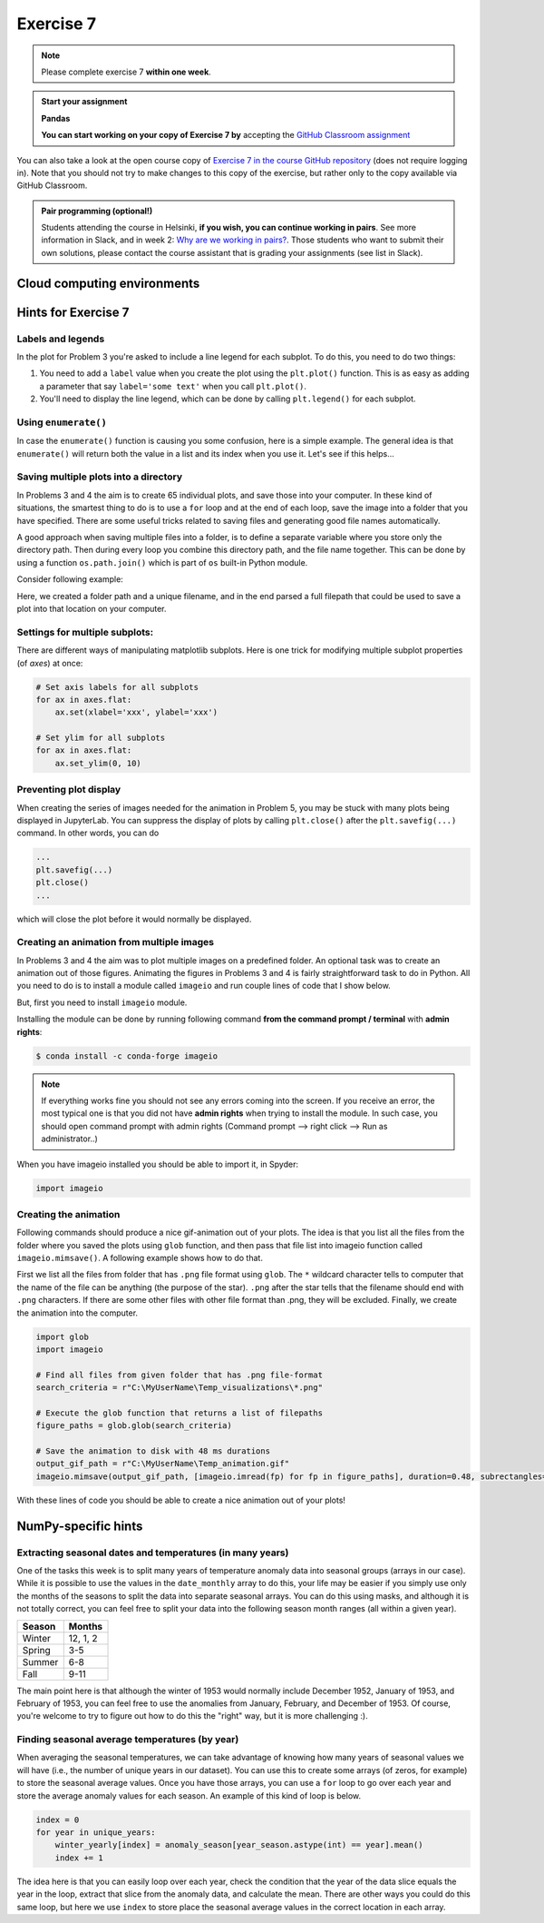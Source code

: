 Exercise 7
==========

.. note::

    Please complete exercise 7 **within one week**.

.. admonition:: Start your assignment

    **Pandas**

    **You can start working on your copy of Exercise 7 by** accepting the `GitHub Classroom assignment <https://classroom.github.com/a/OsC2NOCU>`__

You can also take a look at the open course copy of `Exercise 7  in the course GitHub repository <https://github.com/Geo-Python-2020/Exercise-7>`__ (does not require logging in).
Note that you should not try to make changes to this copy of the exercise, but rather only to the copy available via GitHub Classroom.

.. admonition:: Pair programming (optional!)

    Students attending the course in Helsinki, **if you wish, you can continue working in pairs**.
    See more information in Slack, and in week 2: `Why are we working in pairs? <https://geo-python-site.readthedocs.io/en/latest/lessons/L2/why-pairs.html>`_.
    Those students who want to submit their own solutions, please contact the course assistant that is grading your assignments (see list in Slack).

Cloud computing environments
-----------------------------

.. image:: https://img.shields.io/badge/launch-binder-red.svg
   :target: https://mybinder.org/v2/gh/Geo-Python-2020/Binder/master?urlpath=lab

.. image:: https://img.shields.io/badge/launch-CSC%20notebook-blue.svg
   :target: https://notebooks.csc.fi/#/blueprint/7e62ac3bddf74483b7ac7333721630e2

Hints for Exercise 7
--------------------

Labels and legends
~~~~~~~~~~~~~~~~~~

In the plot for Problem 3 you're asked to include a line legend for each subplot.
To do this, you need to do two things:

1. You need to add a ``label`` value when you create the plot using the ``plt.plot()`` function.
   This is as easy as adding a parameter that say ``label='some text'`` when you call ``plt.plot()``.
2. You'll need to display the line legend, which can be done by calling ``plt.legend()`` for each subplot.

Using ``enumerate()``
~~~~~~~~~~~~~~~~~~~~~

In case the ``enumerate()`` function is causing you some confusion, here is a simple example.
The general idea is that ``enumerate()`` will return both the value in a list and its index when you use it.
Let's see if this helps...

.. ipython:: python

    animals=['dog', 'cat', 'frog']
    for index, animal in enumerate(animals):
        print(animal, 'is in location', index)

Saving multiple plots into a directory
~~~~~~~~~~~~~~~~~~~~~~~~~~~~~~~~~~~~~~

In Problems 3 and 4 the aim is to create 65 individual plots, and save those into your computer.
In these kind of situations, the smartest thing to do is to use a ``for`` loop and at the end of each
loop, save the image into a folder that you have specified. There are some useful tricks related to saving
files and generating good file names automatically.

A good approach when saving multiple files into a folder, is to define a separate variable where you store
only the directory path. Then during every loop you combine this directory path, and the file name together.
This can be done by using a function ``os.path.join()`` which is part of ``os`` built-in Python module.

Consider following example:

.. ipython:: python

    import os
    myfolder = r"C:\MyUserName\Temp_visualizations"
    for i in range(5):
        filename = "My_File_" + str(i) + ".png"
        filepath = os.path.join(myfolder, filename)
        print(filepath)

Here, we created a folder path and a unique filename, and in the end parsed a full filepath that could be
used to save a plot into that location on your computer.


Settings for multiple subplots:
~~~~~~~~~~~~~~~~~~~~~~~~~~~~~~~~

There are different ways of manipulating matplotlib subplots.
Here is one trick for modifying multiple subplot properties (of `axes`) at once:

.. code-block:: python

    # Set axis labels for all subplots
    for ax in axes.flat:
        ax.set(xlabel='xxx', ylabel='xxx')

    # Set ylim for all subplots
    for ax in axes.flat:
        ax.set_ylim(0, 10)

Preventing plot display
~~~~~~~~~~~~~~~~~~~~~~~

When creating the series of images needed for the animation in Problem 5, you may be stuck with many plots being displayed in JupyterLab.
You can suppress the display of plots by calling ``plt.close()`` after the ``plt.savefig(...)`` command.
In other words, you can do

.. code-block:: python

    ...
    plt.savefig(...)
    plt.close()
    ...

which will close the plot before it would normally be displayed.

Creating an animation from multiple images
~~~~~~~~~~~~~~~~~~~~~~~~~~~~~~~~~~~~~~~~~~

In Problems 3 and 4 the aim was to plot multiple images on a predefined folder. An optional task
was to create an animation out of those figures. Animating the figures in Problems 3 and 4 is fairly
straightforward task to do in Python. All you need to do is to install a module called ``imageio`` and
run couple lines of code that I show below.

But, first you need to install ``imageio`` module.

Installing the module can be done by running following command **from the command prompt / terminal** with **admin rights**:

.. code-block:: bash

    $ conda install -c conda-forge imageio


.. note::

    If everything works fine you should not see any errors coming into the screen. If you receive an error, the most typical
    one is that you did not have **admin rights** when trying to install the module. In such case, you should open command prompt
    with admin rights (Command prompt --> right click --> Run as administrator..)

When you have imageio installed you should be able to import it, in Spyder:

.. code-block:: python

    import imageio

Creating the animation
~~~~~~~~~~~~~~~~~~~~~~

Following commands should produce a nice gif-animation out of your plots. The idea is that you list all the
files from the folder where you saved the plots using ``glob`` function, and then pass that file list into imageio
function called ``imageio.mimsave()``. A following example shows how to do that.

First we list all the files from folder that has ``.png`` file format using ``glob``. The ``*`` wildcard character tells to computer that
the name of the file can be anything (the purpose of the star). ``.png`` after the star tells that the filename should end with ``.png`` characters.
If there are some other files with other file format than .png, they will be excluded.
Finally, we create the animation into the computer.

.. code-block:: python

    import glob
    import imageio

    # Find all files from given folder that has .png file-format
    search_criteria = r"C:\MyUserName\Temp_visualizations\*.png"

    # Execute the glob function that returns a list of filepaths
    figure_paths = glob.glob(search_criteria)

    # Save the animation to disk with 48 ms durations
    output_gif_path = r"C:\MyUserName\Temp_animation.gif"
    imageio.mimsave(output_gif_path, [imageio.imread(fp) for fp in figure_paths], duration=0.48, subrectangles=True)

With these lines of code you should be able to create a nice animation out of your plots!

NumPy-specific hints
--------------------

Extracting seasonal dates and temperatures (in many years)
~~~~~~~~~~~~~~~~~~~~~~~~~~~~~~~~~~~~~~~~~~~~~~~~~~~~~~~~~~

One of the tasks this week is to split many years of temperature anomaly data into seasonal groups (arrays in our case).
While it is possible to use the values in the ``date_monthly`` array to do this, your life may be easier if you simply use only the months of the seasons to split the data into separate seasonal arrays.
You can do this using masks, and although it is not totally correct, you can feel free to split your data into the following season month ranges (all within a given year).

+---------+----------+
| Season  | Months   |
+=========+==========+
| Winter  | 12, 1, 2 |
+---------+----------+
| Spring  | 3-5      |
+---------+----------+
| Summer  | 6-8      |
+---------+----------+
| Fall    | 9-11     |
+---------+----------+

The main point here is that although the winter of 1953 would normally include December 1952, January of 1953, and February of 1953, you can feel free to use the anomalies from January, February, and December of 1953.
Of course, you're welcome to try to figure out how to do this the "right" way, but it is more challenging :).

Finding seasonal average temperatures (by year)
~~~~~~~~~~~~~~~~~~~~~~~~~~~~~~~~~~~~~~~~~~~~~~~

When averaging the seasonal temperatures, we can take advantage of knowing how many years of seasonal values we will have (i.e., the number of unique years in our dataset).
You can use this to create some arrays (of zeros, for example) to store the seasonal average values.
Once you have those arrays, you can use a ``for`` loop to go over each year and store the average anomaly values for each season.
An example of this kind of loop is below.

.. code-block:: python

    index = 0
    for year in unique_years:
        winter_yearly[index] = anomaly_season[year_season.astype(int) == year].mean()
        index += 1

The idea here is that you can easily loop over each year, check the condition that the year of the data slice equals the year in the loop, extract that slice from the anomaly data, and calculate the mean.
There are other ways you could do this same loop, but here we use ``index`` to store place the seasonal average values in the correct location in each array.
